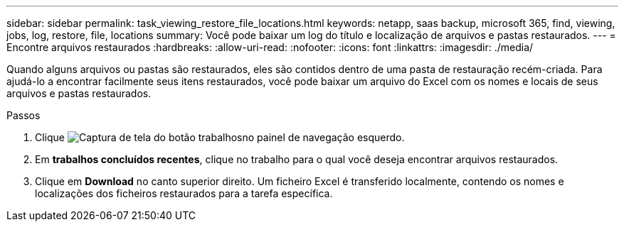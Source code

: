 ---
sidebar: sidebar 
permalink: task_viewing_restore_file_locations.html 
keywords: netapp, saas backup, microsoft 365, find, viewing, jobs, log, restore, file, locations 
summary: Você pode baixar um log do título e localização de arquivos e pastas restaurados. 
---
= Encontre arquivos restaurados
:hardbreaks:
:allow-uri-read: 
:nofooter: 
:icons: font
:linkattrs: 
:imagesdir: ./media/


[role="lead"]
Quando alguns arquivos ou pastas são restaurados, eles são contidos dentro de uma pasta de restauração recém-criada. Para ajudá-lo a encontrar facilmente seus itens restaurados, você pode baixar um arquivo do Excel com os nomes e locais de seus arquivos e pastas restaurados.

.Passos
. Clique image:jobs_button.gif["Captura de tela do botão trabalhos"]no painel de navegação esquerdo.
. Em *trabalhos concluídos recentes*, clique no trabalho para o qual você deseja encontrar arquivos restaurados.
. Clique em *Download* no canto superior direito. Um ficheiro Excel é transferido localmente, contendo os nomes e localizações dos ficheiros restaurados para a tarefa específica.

